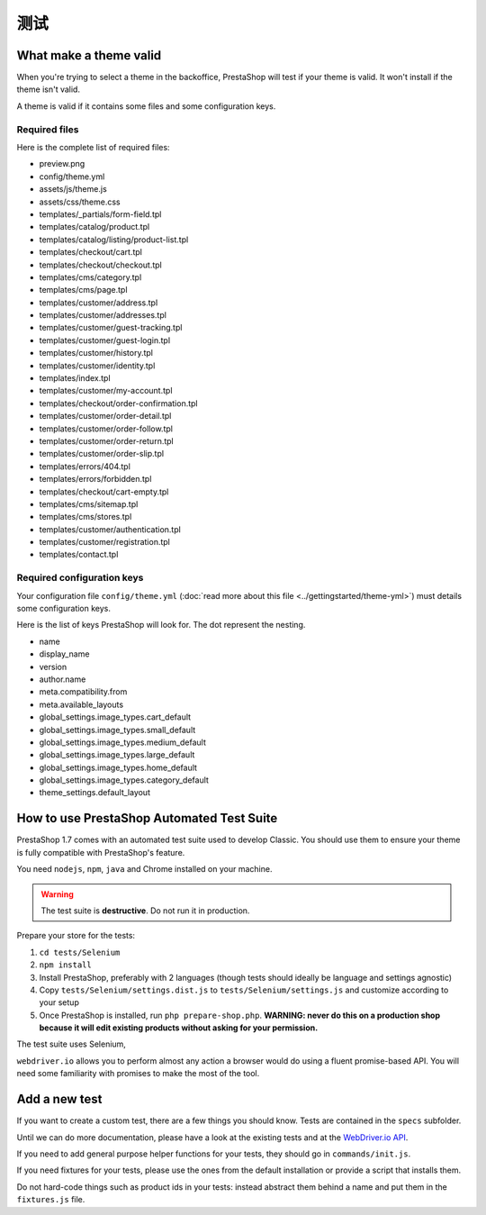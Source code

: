 测试
===================

What make a theme valid
-----------------------------------------

When you're trying to select a theme in the backoffice, PrestaShop will test if your theme is valid. It
won't install if the theme isn't valid.

A theme is valid if it contains some files and some configuration keys.

Required files
~~~~~~~~~~~~~~~~~~

Here is the complete list of required files:

* preview.png
* config/theme.yml
* assets/js/theme.js
* assets/css/theme.css
* templates/_partials/form-field.tpl
* templates/catalog/product.tpl
* templates/catalog/listing/product-list.tpl
* templates/checkout/cart.tpl
* templates/checkout/checkout.tpl
* templates/cms/category.tpl
* templates/cms/page.tpl
* templates/customer/address.tpl
* templates/customer/addresses.tpl
* templates/customer/guest-tracking.tpl
* templates/customer/guest-login.tpl
* templates/customer/history.tpl
* templates/customer/identity.tpl
* templates/index.tpl
* templates/customer/my-account.tpl
* templates/checkout/order-confirmation.tpl
* templates/customer/order-detail.tpl
* templates/customer/order-follow.tpl
* templates/customer/order-return.tpl
* templates/customer/order-slip.tpl
* templates/errors/404.tpl
* templates/errors/forbidden.tpl
* templates/checkout/cart-empty.tpl
* templates/cms/sitemap.tpl
* templates/cms/stores.tpl
* templates/customer/authentication.tpl
* templates/customer/registration.tpl
* templates/contact.tpl

Required configuration keys
~~~~~~~~~~~~~~~~~~~~~~~~~~~~~~

Your configuration file ``config/theme.yml`` (:doc:`read more about this file <../gettingstarted/theme-yml>`)
must details some configuration keys.

Here is the list of keys PrestaShop will look for. The dot represent the nesting.

* name
* display_name
* version
* author.name
* meta.compatibility.from
* meta.available_layouts
* global_settings.image_types.cart_default
* global_settings.image_types.small_default
* global_settings.image_types.medium_default
* global_settings.image_types.large_default
* global_settings.image_types.home_default
* global_settings.image_types.category_default
* theme_settings.default_layout


How to use PrestaShop Automated Test Suite
-------------------------------------------------

PrestaShop 1.7 comes with an automated test suite used to develop Classic. You should use them
to ensure your theme is fully compatible with PrestaShop's feature.

You need ``nodejs``, ``npm``, ``java`` and Chrome installed on your machine.

.. warning::
  The test suite is **destructive**. Do not run it in production.

Prepare your store for the tests:

#. ``cd tests/Selenium``
#. ``npm install``
#. Install PrestaShop, preferably with 2 languages (though tests should ideally be language and settings agnostic)
#. Copy ``tests/Selenium/settings.dist.js`` to ``tests/Selenium/settings.js`` and customize according to your setup
#. Once PrestaShop is installed, run ``php prepare-shop.php``. **WARNING: never do this on a production shop because it will edit existing products without asking for your permission.**

The test suite uses Selenium,

``webdriver.io`` allows you to perform almost any action a browser would do using a fluent promise-based API.
You will need some familiarity with promises to make the most of the tool.


Add a new test
-----------------------------

If you want to create a custom test, there are a few things you should know. Tests are contained in
the ``specs`` subfolder.

Until we can do more documentation, please have a look at the existing tests and at the
`WebDriver.io API`_.

If you need to add general purpose helper functions for your tests, they should go in ``commands/init.js``.

If you need fixtures for your tests, please use the ones from the default installation or provide a script
that installs them.

Do not hard-code things such as product ids in your tests: instead abstract them behind a name and put
them in the ``fixtures.js`` file.


.. _WebDriver.io API: http://webdriver.io/api.html
